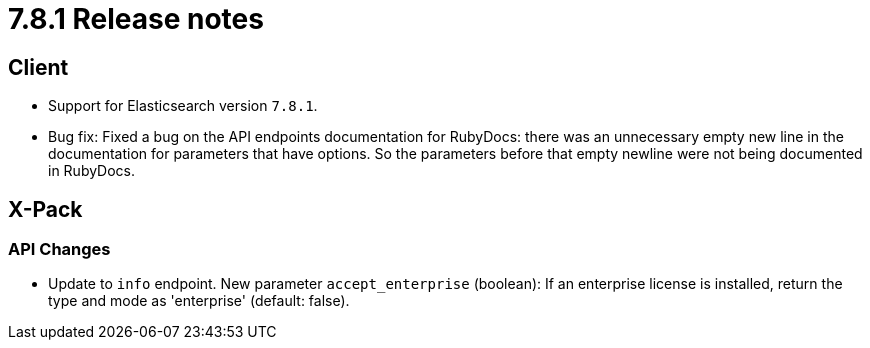 [[release_notes_781]]
= 7.8.1 Release notes


[discrete]
== Client

- Support for Elasticsearch version `7.8.1`.
- Bug fix: Fixed a bug on the API endpoints documentation for RubyDocs: there 
  was an unnecessary empty new line in the documentation for parameters that 
  have options. So the parameters before that empty newline were not being 
  documented in RubyDocs.


[discrete]
== X-Pack


[discrete]
=== API Changes

- Update to `info` endpoint. New parameter `accept_enterprise` (boolean): If an 
  enterprise license is installed, return the type and mode as 'enterprise' 
  (default: false).